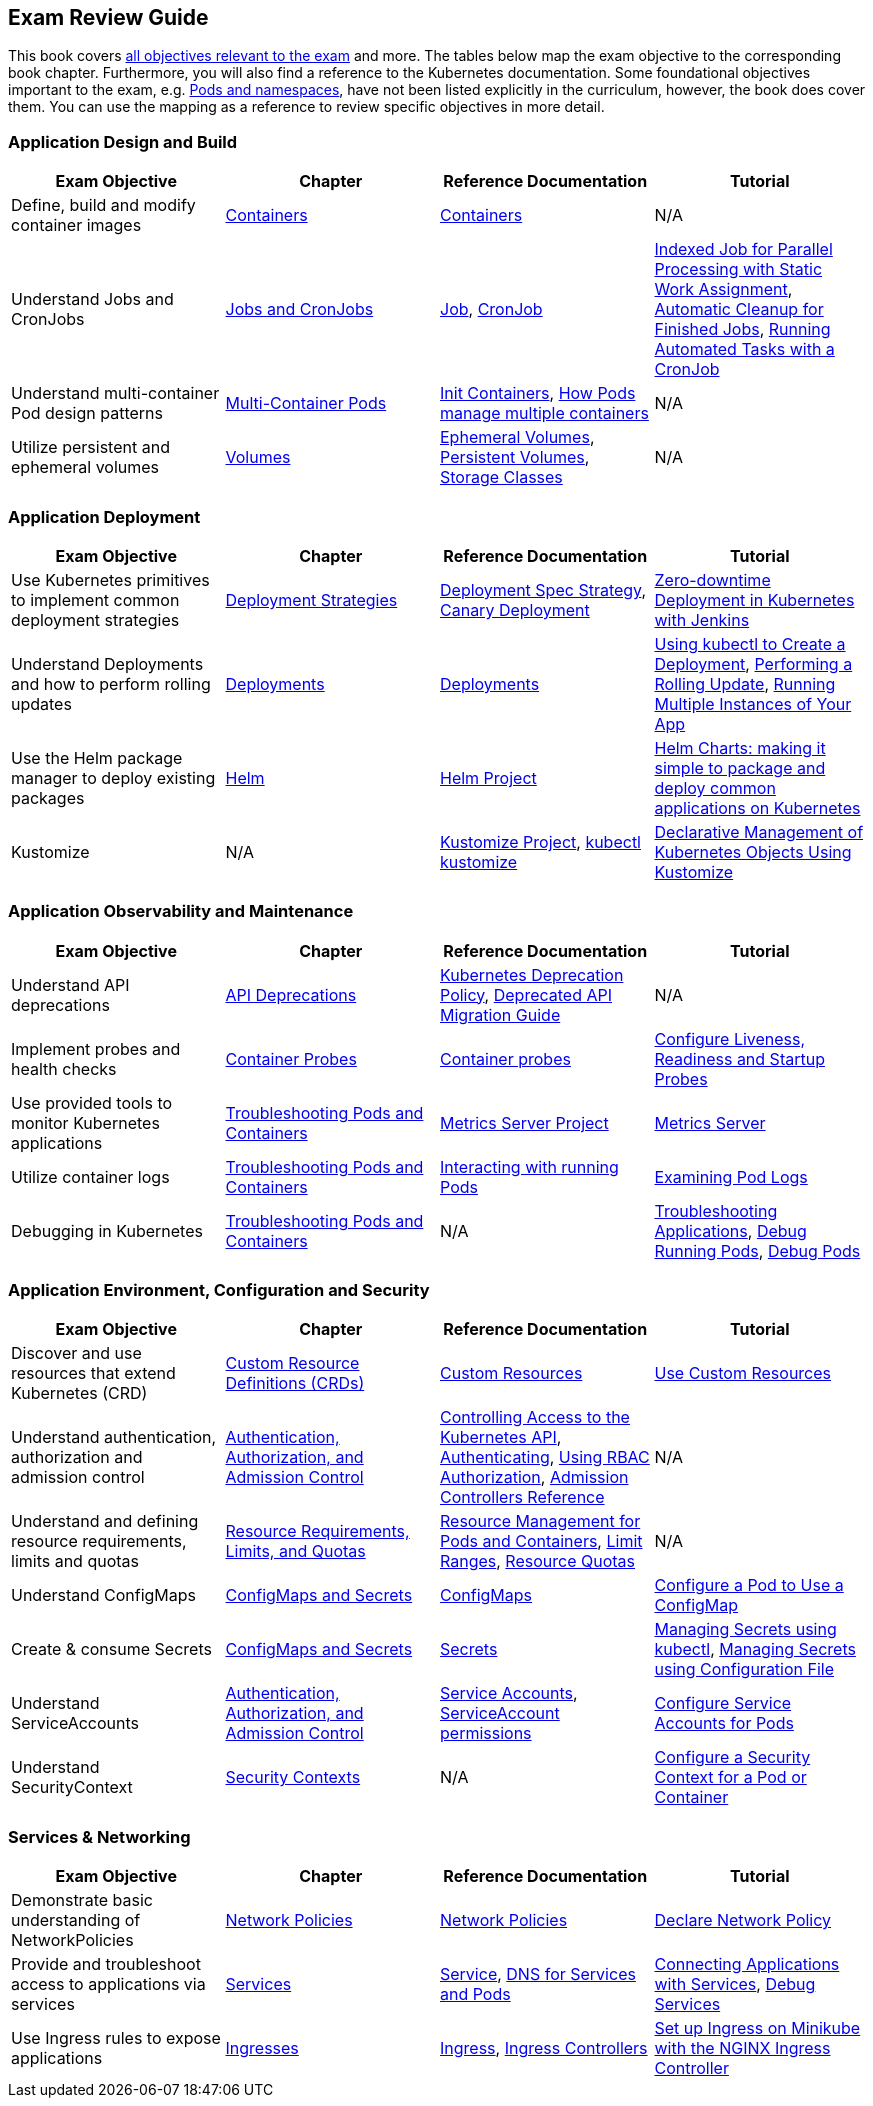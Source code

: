== Exam Review Guide

This book covers https://github.com/cncf/curriculum[all objectives relevant to the exam] and more. The tables below map the exam objective to the corresponding book chapter. Furthermore, you will also find a reference to the Kubernetes documentation. Some foundational objectives important to the exam, e.g. https://learning.oreilly.com/library/view/certified-kubernetes-application/9781098152857/ch05.html[Pods and namespaces], have not been listed explicitly in the curriculum, however, the book does cover them. You can use the mapping as a reference to review specific objectives in more detail.

=== Application Design and Build

[options="header"]
|=======
|Exam Objective                                          |Chapter           |Reference Documentation |Tutorial
|Define, build and modify container images      |https://learning.oreilly.com/library/view/certified-kubernetes-application/9781098152857/ch04.html[Containers]    |https://kubernetes.io/docs/concepts/containers/[Containers] |N/A
|Understand Jobs and CronJobs                   |https://learning.oreilly.com/library/view/certified-kubernetes-application/9781098152857/ch06.html[Jobs and CronJobs] |https://kubernetes.io/docs/concepts/workloads/controllers/job/[Job], https://kubernetes.io/docs/concepts/workloads/controllers/cron-jobs/[CronJob] |https://kubernetes.io/docs/tasks/job/indexed-parallel-processing-static/[Indexed Job for Parallel Processing with Static Work Assignment], https://kubernetes.io/docs/concepts/workloads/controllers/ttlafterfinished/[Automatic Cleanup for Finished Jobs], https://kubernetes.io/docs/tasks/job/automated-tasks-with-cron-jobs/[Running Automated Tasks with a CronJob]
|Understand multi-container Pod design patterns |https://learning.oreilly.com/library/view/certified-kubernetes-application/9781098152857/ch08.html[Multi-Container Pods] |https://kubernetes.io/docs/concepts/workloads/pods/init-containers/[Init Containers], https://kubernetes.io/docs/concepts/workloads/pods/#how-pods-manage-multiple-containers[How Pods manage multiple containers] |N/A
|Utilize persistent and ephemeral volumes       |https://learning.oreilly.com/library/view/certified-kubernetes-application/9781098152857/ch07.html[Volumes] |https://kubernetes.io/docs/concepts/storage/ephemeral-volumes/[Ephemeral Volumes], https://kubernetes.io/docs/concepts/storage/persistent-volumes/[Persistent Volumes], https://kubernetes.io/docs/concepts/storage/storage-classes/[Storage Classes]|N/A
|=======

=== Application Deployment

[options="header"]
|=======
|Exam Objective                                          |Chapter           |Reference Documentation |Tutorial
|Use Kubernetes primitives to implement common deployment strategies |https://learning.oreilly.com/library/view/certified-kubernetes-application/9781098152857/ch11.html[Deployment Strategies] |https://kubernetes.io/docs/concepts/workloads/controllers/deployment/#strategy[Deployment Spec Strategy], https://kubernetes.io/docs/concepts/cluster-administration/manage-deployment/#canary-deployments[Canary Deployment] |https://kubernetes.io/blog/2018/04/30/zero-downtime-deployment-kubernetes-jenkins/[Zero-downtime Deployment in Kubernetes with Jenkins]
|Understand Deployments and how to perform rolling updates |https://learning.oreilly.com/library/view/certified-kubernetes-application/9781098152857/ch10.html[Deployments] |https://kubernetes.io/docs/concepts/workloads/controllers/deployment/[Deployments]| https://kubernetes.io/docs/tutorials/kubernetes-basics/deploy-app/deploy-intro/[Using kubectl to Create a Deployment], https://kubernetes.io/docs/tutorials/kubernetes-basics/update/update-intro/[Performing a Rolling Update], https://kubernetes.io/docs/tutorials/kubernetes-basics/scale/scale-intro/[Running Multiple Instances of Your App]
|Use the Helm package manager to deploy existing packages |https://learning.oreilly.com/library/view/certified-kubernetes-application/9781098152857/ch12.html[Helm] |https://helm.sh/docs/[Helm Project]|https://kubernetes.io/blog/2016/10/helm-charts-making-it-simple-to-package-and-deploy-apps-on-kubernetes/[Helm Charts: making it simple to package and deploy common applications on Kubernetes]
|Kustomize |N/A |https://kustomize.io/[Kustomize Project], https://kubernetes.io/docs/reference/kubectl/generated/kubectl_kustomize/[kubectl kustomize]|https://kubernetes.io/docs/tasks/manage-kubernetes-objects/kustomization/[Declarative Management of Kubernetes Objects Using Kustomize]
|=======

=== Application Observability and Maintenance

[options="header"]
|=======
|Exam Objective                                          |Chapter           |Reference Documentation |Tutorial
|Understand API deprecations |https://learning.oreilly.com/library/view/certified-kubernetes-application/9781098152857/ch13.html[API Deprecations] |https://kubernetes.io/docs/reference/using-api/deprecation-policy/[Kubernetes Deprecation Policy], https://kubernetes.io/docs/reference/using-api/deprecation-guide/[Deprecated API Migration Guide] |N/A
|Implement probes and health checks |https://learning.oreilly.com/library/view/certified-kubernetes-application/9781098152857/ch14.html[Container Probes] |https://kubernetes.io/docs/concepts/workloads/pods/pod-lifecycle/#container-probes[Container probes] |https://kubernetes.io/docs/tasks/configure-pod-container/configure-liveness-readiness-startup-probes/[Configure Liveness, Readiness and Startup Probes]
|Use provided tools to monitor Kubernetes applications|https://learning.oreilly.com/library/view/certified-kubernetes-application/9781098152857/ch15.html[Troubleshooting Pods and Containers] |https://github.com/kubernetes-sigs/metrics-server[Metrics Server Project]|https://kubernetes.io/docs/tasks/debug/debug-cluster/resource-metrics-pipeline/#metrics-server[Metrics Server]
|Utilize container logs |https://learning.oreilly.com/library/view/certified-kubernetes-application/9781098152857/ch15.html[Troubleshooting Pods and Containers] |https://kubernetes.io/docs/reference/kubectl/cheatsheet/#interacting-with-running-pods[Interacting with running Pods] |https://kubernetes.io/docs/tasks/debug/debug-application/debug-running-pod/#examine-pod-logs[Examining Pod Logs]
|Debugging in Kubernetes |https://learning.oreilly.com/library/view/certified-kubernetes-application/9781098152857/ch15.html[Troubleshooting Pods and Containers] |N/A |https://kubernetes.io/docs/tasks/debug/debug-application/[Troubleshooting Applications], https://kubernetes.io/docs/tasks/debug/debug-application/debug-running-pod/[Debug Running Pods], https://kubernetes.io/docs/tasks/debug/debug-application/debug-pods/[Debug Pods]
|=======

=== Application Environment, Configuration and Security

[options="header"]
|=======
|Exam Objective                                          |Chapter           |Reference Documentation |Tutorial
|Discover and use resources that extend Kubernetes (CRD) |https://learning.oreilly.com/library/view/certified-kubernetes-application/9781098152857/ch16.html[Custom Resource Definitions (CRDs)] |https://kubernetes.io/docs/concepts/extend-kubernetes/api-extension/custom-resources/[Custom Resources] |https://kubernetes.io/docs/tasks/extend-kubernetes/custom-resources/[Use Custom Resources]
|Understand authentication, authorization and admission control |https://learning.oreilly.com/library/view/certified-kubernetes-application/9781098152857/ch17.html[Authentication, Authorization, and Admission Control] |https://kubernetes.io/docs/concepts/security/controlling-access/[Controlling Access to the Kubernetes API], https://kubernetes.io/docs/reference/access-authn-authz/authentication/[Authenticating], https://kubernetes.io/docs/reference/access-authn-authz/rbac/[Using RBAC Authorization], https://kubernetes.io/docs/reference/access-authn-authz/admission-controllers/[Admission Controllers Reference] |N/A |Understand and defining resource requirements, limits and quotas |https://learning.oreilly.com/library/view/certified-kubernetes-application/9781098152857/ch18.html[Resource Requirements, Limits, and Quotas] |https://kubernetes.io/docs/concepts/configuration/manage-resources-containers/[Resource Management for Pods and Containers], https://kubernetes.io/docs/concepts/policy/limit-range/[Limit Ranges], https://kubernetes.io/docs/concepts/policy/resource-quotas/[Resource Quotas] |N/A
|Understand ConfigMaps |https://learning.oreilly.com/library/view/certified-kubernetes-application/9781098152857/ch19.html[ConfigMaps and Secrets] |https://kubernetes.io/docs/concepts/configuration/configmap/[ConfigMaps] |https://kubernetes.io/docs/tasks/configure-pod-container/configure-pod-configmap/[Configure a Pod to Use a ConfigMap]
|Create & consume Secrets |https://learning.oreilly.com/library/view/certified-kubernetes-application/9781098152857/ch19.html[ConfigMaps and Secrets] |https://kubernetes.io/docs/concepts/configuration/secret/[Secrets] | https://kubernetes.io/docs/tasks/configmap-secret/managing-secret-using-kubectl/[Managing Secrets using kubectl], https://kubernetes.io/docs/tasks/configmap-secret/managing-secret-using-config-file/[Managing Secrets using Configuration File]
|Understand ServiceAccounts |https://learning.oreilly.com/library/view/certified-kubernetes-application/9781098152857/ch17.html[Authentication, Authorization, and Admission Control] |https://kubernetes.io/docs/concepts/security/service-accounts/[Service Accounts], https://kubernetes.io/docs/reference/access-authn-authz/rbac/#service-account-permissions[ServiceAccount permissions] |https://kubernetes.io/docs/tasks/configure-pod-container/configure-service-account/[Configure Service Accounts for Pods]
|Understand SecurityContext |https://learning.oreilly.com/library/view/certified-kubernetes-application/9781098152857/ch20.html[Security Contexts] |N/A |https://kubernetes.io/docs/tasks/configure-pod-container/security-context/[Configure a Security Context for a Pod or Container]
|=======

=== Services & Networking

[options="header"]
|=======
|Exam Objective                                          |Chapter           |Reference Documentation |Tutorial
|Demonstrate basic understanding of NetworkPolicies |https://learning.oreilly.com/library/view/certified-kubernetes-application/9781098152857/ch23.html[Network Policies] |https://kubernetes.io/docs/concepts/services-networking/network-policies/[Network Policies] |https://kubernetes.io/docs/tasks/administer-cluster/declare-network-policy/[Declare Network Policy]
|Provide and troubleshoot access to applications via services |https://learning.oreilly.com/library/view/certified-kubernetes-application/9781098152857/ch21.html[Services] |https://kubernetes.io/docs/concepts/services-networking/service/[Service], https://kubernetes.io/docs/concepts/services-networking/dns-pod-service/[DNS for Services and Pods] |https://kubernetes.io/docs/tutorials/services/connect-applications-service/[Connecting Applications with Services], https://kubernetes.io/docs/tasks/debug/debug-application/debug-service/[Debug Services]
|Use Ingress rules to expose applications |https://learning.oreilly.com/library/view/certified-kubernetes-application/9781098152857/ch22.html[Ingresses] |https://kubernetes.io/docs/concepts/services-networking/ingress/[Ingress], https://kubernetes.io/docs/concepts/services-networking/ingress-controllers/[Ingress Controllers] |https://kubernetes.io/docs/tasks/access-application-cluster/ingress-minikube/[Set up Ingress on Minikube with the NGINX Ingress Controller]
|=======